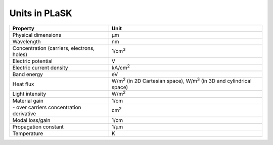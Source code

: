 .. _sec-units:

**************
Units in PLaSK
**************

============================================ ===============================
Property                                     Unit
============================================ ===============================
Physical dimensions                          µm
Wavelength                                   nm
Concentration (carriers, electrons, holes)   1/cm\ :sup:`3`
Electric potential                           V
Electric current density                     kA/cm\ :sup:`2`
Band energy                                  eV
Heat flux                                    W/m\ :sup:`2` (in 2D Cartesian space), W/m\ :sup:`3` (in 3D and cylindrical space)
Light intensity                              W/m\ :sup:`2`
Material gain                                1/cm
\- over carriers concentration derivative    cm\ :sup:`2`
Modal loss/gain                              1/cm
Propagation constant                         1/µm
Temperature                                  K
============================================ ===============================
